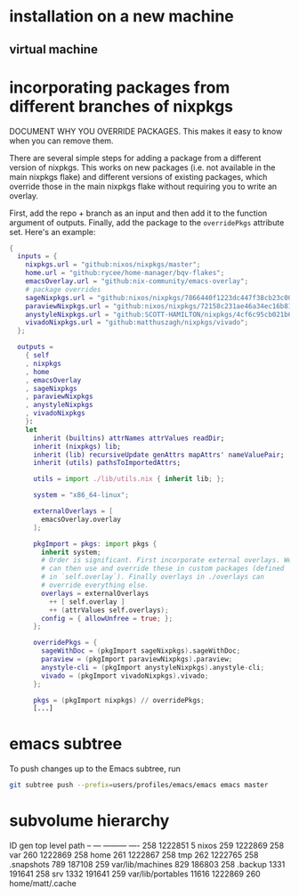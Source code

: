 * installation on a new machine
** virtual machine
* incorporating packages from different branches of nixpkgs
DOCUMENT WHY YOU OVERRIDE PACKAGES. This makes it easy to know when you can remove them.

There are several simple steps for adding a package from a different version of nixpkgs. This works on new packages (i.e. not available in the main nixpkgs flake) and different versions of existing packages, which override those in the main nixpkgs flake without requiring you to write an overlay.

First, add the repo + branch as an input and then add it to the function argument of outputs. Finally, add the package to the ~overridePkgs~ attribute set. Here's an example:

#+begin_src nix :eval no
{
  inputs = {
    nixpkgs.url = "github:nixos/nixpkgs/master";
    home.url = "github:rycee/home-manager/bqv-flakes";
    emacsOverlay.url = "github:nix-community/emacs-overlay";
    # package overrides
    sageNixpkgs.url = "github:nixos/nixpkgs/7866440f1223dc447f38cb23c00e10b44b4c98fe";
    paraviewNixpkgs.url = "github:nixos/nixpkgs/72158c231ae46a34ec16b8134d2a8598506acd9c";
    anystyleNixpkgs.url = "github:SCOTT-HAMILTON/nixpkgs/4cf6c95cb021b62e78e769af7ba64280b340b666";
    vivadoNixpkgs.url = "github:matthuszagh/nixpkgs/vivado";
  };

  outputs =
    { self
    , nixpkgs
    , home
    , emacsOverlay
    , sageNixpkgs
    , paraviewNixpkgs
    , anystyleNixpkgs
    , vivadoNixpkgs
    }:
    let
      inherit (builtins) attrNames attrValues readDir;
      inherit (nixpkgs) lib;
      inherit (lib) recursiveUpdate genAttrs mapAttrs' nameValuePair;
      inherit (utils) pathsToImportedAttrs;

      utils = import ./lib/utils.nix { inherit lib; };

      system = "x86_64-linux";

      externalOverlays = [
        emacsOverlay.overlay
      ];

      pkgImport = pkgs: import pkgs {
        inherit system;
        # Order is significant. First incorporate external overlays. We
        # can then use and override these in custom packages (defined
        # in `self.overlay`). Finally overlays in ./overlays can
        # override everything else.
        overlays = externalOverlays
          ++ [ self.overlay ]
          ++ (attrValues self.overlays);
        config = { allowUnfree = true; };
      };

      overridePkgs = {
        sageWithDoc = (pkgImport sageNixpkgs).sageWithDoc;
        paraview = (pkgImport paraviewNixpkgs).paraview;
        anystyle-cli = (pkgImport anystyleNixpkgs).anystyle-cli;
        vivado = (pkgImport vivadoNixpkgs).vivado;
      };

      pkgs = (pkgImport nixpkgs) // overridePkgs;
      [...]
#+end_src

* emacs subtree
To push changes up to the Emacs subtree, run

#+begin_src bash :eval no
git subtree push --prefix=users/profiles/emacs/emacs emacs master
#+end_src
* subvolume hierarchy
ID	gen	top level	path
--	---	---------	----
258	1222851	5		nixos
259	1222869	258		var
260	1222869	258		home
261	1222867	258		tmp
262	1222765	258		.snapshots
789	187108	259		var/lib/machines
829	186803	258		.backup
1331	191641	258		srv
1332	191641	259		var/lib/portables
11616	1222869	260		home/matt/.cache
